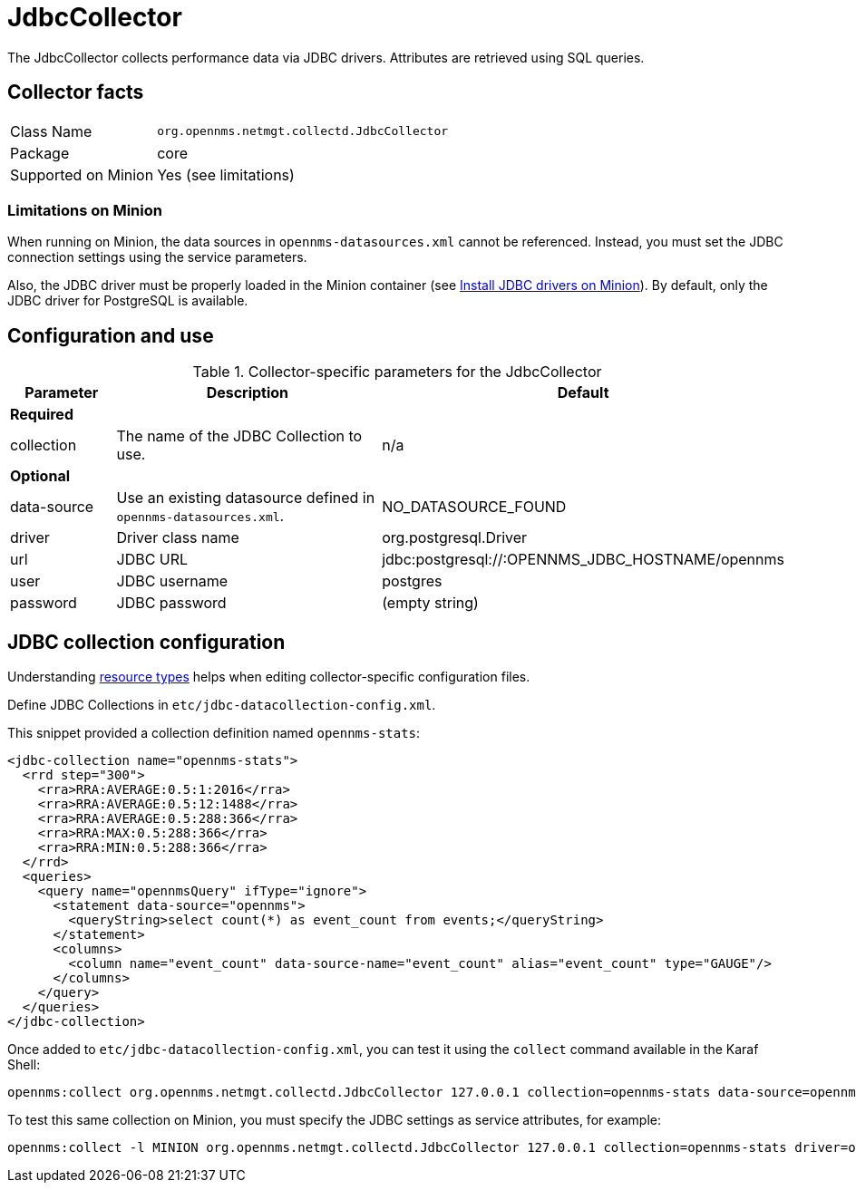 
= JdbcCollector

The JdbcCollector collects performance data via JDBC drivers.
Attributes are retrieved using SQL queries.

== Collector facts

[options="autowidth"]
|===
| Class Name            | `org.opennms.netmgt.collectd.JdbcCollector`
| Package               | core
| Supported on Minion   | Yes (see limitations)
|===

=== Limitations on Minion

When running on Minion, the data sources in `opennms-datasources.xml` cannot be referenced.
Instead, you must set the JDBC connection settings using the service parameters.

Also, the JDBC driver must be properly loaded in the Minion container (see xref:deployment:minion/installing-jdbc-driver.adoc#install-jdbc-driver [Install JDBC drivers on Minion]).
By default, only the JDBC driver for PostgreSQL is available.

== Configuration and use

.Collector-specific parameters for the JdbcCollector
[options="header"]
[cols="1,3,2"]
|===
| Parameter              | Description                                                     | Default
3+|*Required*
| collection           | The name of the JDBC Collection to use.                         | n/a
3+|*Optional*
| data-source          | Use an existing datasource defined in `opennms-datasources.xml`. | NO_DATASOURCE_FOUND

| driver               | Driver class name                                               | org.postgresql.Driver
| url                  | JDBC URL                                                        | jdbc:postgresql://:OPENNMS_JDBC_HOSTNAME/opennms
| user                 | JDBC username                                                   | postgres
| password             | JDBC password                                                   | (empty string)
|===

== JDBC collection configuration

Understanding xref:performance-data-collection/resource-types.adoc#resource-types[resource types] helps when editing collector-specific configuration files.

Define JDBC Collections in `etc/jdbc-datacollection-config.xml`.

This snippet provided a collection definition named `opennms-stats`:

[source, xml]
----
<jdbc-collection name="opennms-stats">
  <rrd step="300">
    <rra>RRA:AVERAGE:0.5:1:2016</rra>
    <rra>RRA:AVERAGE:0.5:12:1488</rra>
    <rra>RRA:AVERAGE:0.5:288:366</rra>
    <rra>RRA:MAX:0.5:288:366</rra>
    <rra>RRA:MIN:0.5:288:366</rra>
  </rrd>
  <queries>
    <query name="opennmsQuery" ifType="ignore">
      <statement data-source="opennms">
        <queryString>select count(*) as event_count from events;</queryString>
      </statement>
      <columns>
        <column name="event_count" data-source-name="event_count" alias="event_count" type="GAUGE"/>
      </columns>
    </query>
  </queries>
</jdbc-collection>
----

Once added to `etc/jdbc-datacollection-config.xml`, you can test it using the `collect` command available in the Karaf Shell:

[source]
----
opennms:collect org.opennms.netmgt.collectd.JdbcCollector 127.0.0.1 collection=opennms-stats data-source=opennms
----

To test this same collection on Minion, you must specify the JDBC settings as service attributes, for example:

[source]
----
opennms:collect -l MINION org.opennms.netmgt.collectd.JdbcCollector 127.0.0.1 collection=opennms-stats driver=org.postgresql.Driver url=jdbc:postgresql://localhost:5432/opennms user=opennms password=opennms
----
